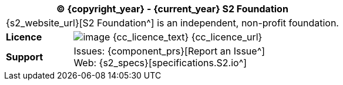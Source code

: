//
// licence block: include into full front page file
//
[cols="^1,4", options="header"]
|===
2+^|(C) {copyright_year} - {current_year} S2 Foundation

2+^|{s2_website_url}[S2 Foundation^] is an independent, non-profit foundation.

|*Licence*
|image:{cc_licence_img}[image] {cc_licence_text} {cc_licence_url}

|*Support*
|Issues: {component_prs}[Report an Issue^] +
 Web: {s2_specs}[specifications.S2.io^]
|===
